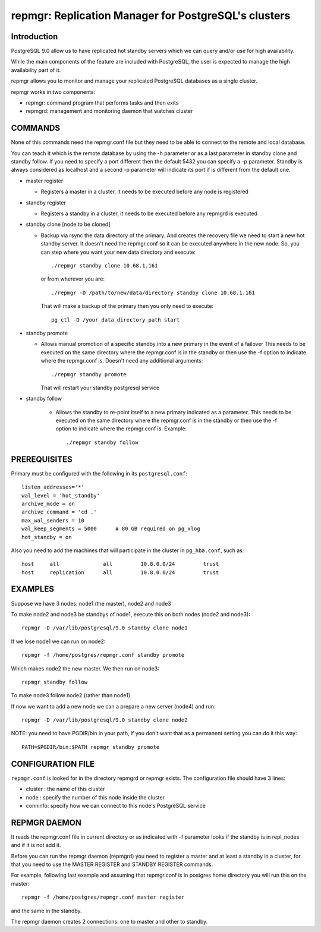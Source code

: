=====================================================
repmgr: Replication Manager for PostgreSQL's clusters
=====================================================

Introduction
============

PostgreSQL 9.0 allow us to have replicated hot standby servers 
which we can query and/or use for high availability.

While the main components of the feature are included with
PostgreSQL, the user is expected to manage the high availability
part of it.

repmgr allows you to monitor and manage your replicated PostgreSQL
databases as a single cluster.

repmgr works in two components:

* repmgr: command program that performs tasks and then exits
* repmgrd: management and monitoring daemon that watches cluster


COMMANDS
========

None of this commands need the repmgr.conf file but they need to be able to
connect to the remote and local database.

You can teach it which is the remote database by using the -h parameter or 
as a last parameter in standby clone and standby follow. If you need to specify
a port different then the default 5432 you can specify a -p parameter.
Standby is always considered as localhost and a second -p parameter will indicate
its port if is different from the default one.

* master register

  * Registers a master in a cluster, it needs to be executed before any node is 
    registered

* standby register

  * Registers a standby in a cluster, it needs to be executed before any repmgrd 
    is executed

* standby clone [node to be cloned] 

  * Backup via rsync the data directory of the primary. And creates the recovery file
    we need to start a new hot standby server.
    It doesn't need the repmgr.conf so it can be executed anywhere in the new node.
    So, you can step where you want your new data directory and execute::

      ./repmgr standby clone 10.68.1.161

    or from wherever you are::

     ./repmgr -D /path/to/new/data/directory standby clone 10.68.1.161

    That will make a backup of the primary then you only need to execute::

      pg_ctl -D /your_data_directory_path start


* standby promote 

  * Allows manual promotion of a specific standby into a new primary in the event of a failover
    This needs to be executed on the same directory where the repmgr.conf is in the standby or 
    then use the -f option to indicate where the repmgr.conf is.
    Doesn't need any additional arguments::

      ./repmgr standby promote

    That will restart your standby postgresql service

* standby follow 

    * Allows the standby to re-point itself to a new primary indicated as a parameter.
      This needs to be executed on the same directory where the repmgr.conf is in the standby or 
      then use the -f option to indicate where the repmgr.conf is.  Example::

        ./repmgr standby follow

PREREQUISITES
=============

Primary must be configured with the following in its ``postgresql.conf``::

  listen_addresses='*'
  wal_level = 'hot_standby'
  archive_mode = on
  archive_command = 'cd .'
  max_wal_senders = 10
  wal_keep_segments = 5000      # 80 GB required on pg_xlog
  hot_standby = on

Also you need to add the machines that will participate in the cluster in
``pg_hba.conf``, such as::

  host     all              all         10.8.0.0/24         trust
  host     replication      all         10.8.0.0/24         trust


EXAMPLES
========

Suppose we have 3 nodes: node1 (the master), node2 and node3

To make node2 and node3 be standbys of node1, execute this on both nodes
(node2 and node3)::

  repmgr -D /var/lib/postgresql/9.0 standby clone node1

If we lose node1 we can run on node2::

  repmgr -f /home/postgres/repmgr.conf standby promote 

Which makes node2 the new master.  We then run on node3::

  repmgr standby follow

To make node3 follow node2 (rather than node1)

If now we want to add a new node we can a prepare a new server (node4) and run::

  repmgr -D /var/lib/postgresql/9.0 standby clone node2

NOTE: you need to have PGDIR/bin in your path, if you don't want that as a 
permanent setting you can do it this way::

  PATH=$PGDIR/bin:$PATH repmgr standby promote

CONFIGURATION FILE
==================

``repmgr.conf`` is looked for in the directory repmgrd or repmgr exists.
The configuration file should have 3 lines:

* cluster : the name of this cluster
* node    : specify the number of this node inside the cluster
* conninfo: specify how we can connect to this node's PostgreSQL service

REPMGR DAEMON
=============

It reads the repmgr.conf file in current directory or as indicated with -f 
parameter looks if the standby is in repl_nodes and if it is not add it.

Before you can run the repmgr daemon (repmgrd) you need to register a master
and at least a standby in a cluster, for that you need to use the MASTER 
REGISTER and STANDBY REGISTER commands.

For example, following last example and assuming that repmgr.conf is in postgres
home directory you will run this on the master::

  repmgr -f /home/postgres/repmgr.conf master register

and the same in the standby.

The repmgr daemon creates 2 connections: one to master and other to standby.

